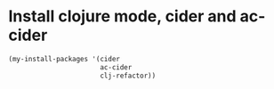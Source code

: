 * Install clojure mode, cider and ac-cider
  #+begin_src emacs-lisp
    (my-install-packages '(cider 
                           ac-cider
                           clj-refactor))
  #+end_src
